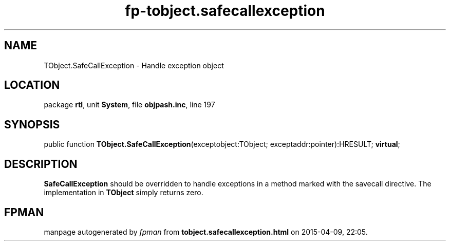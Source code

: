 .\" file autogenerated by fpman
.TH "fp-tobject.safecallexception" 3 "2014-03-14" "fpman" "Free Pascal Programmer's Manual"
.SH NAME
TObject.SafeCallException - Handle exception object
.SH LOCATION
package \fBrtl\fR, unit \fBSystem\fR, file \fBobjpash.inc\fR, line 197
.SH SYNOPSIS
public function \fBTObject.SafeCallException\fR(exceptobject:TObject; exceptaddr:pointer):HRESULT; \fBvirtual\fR;
.SH DESCRIPTION
\fBSafeCallException\fR should be overridden to handle exceptions in a method marked with the savecall directive. The implementation in \fBTObject\fR simply returns zero.


.SH FPMAN
manpage autogenerated by \fIfpman\fR from \fBtobject.safecallexception.html\fR on 2015-04-09, 22:05.

